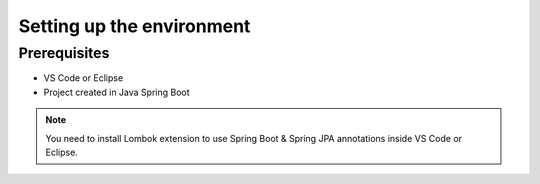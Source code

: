 Setting up the environment
==========================

Prerequisites
-------------
- VS Code or Eclipse
- Project created in Java Spring Boot

.. note::

   You need to install Lombok extension to use Spring Boot & Spring JPA annotations inside VS Code or Eclipse.
